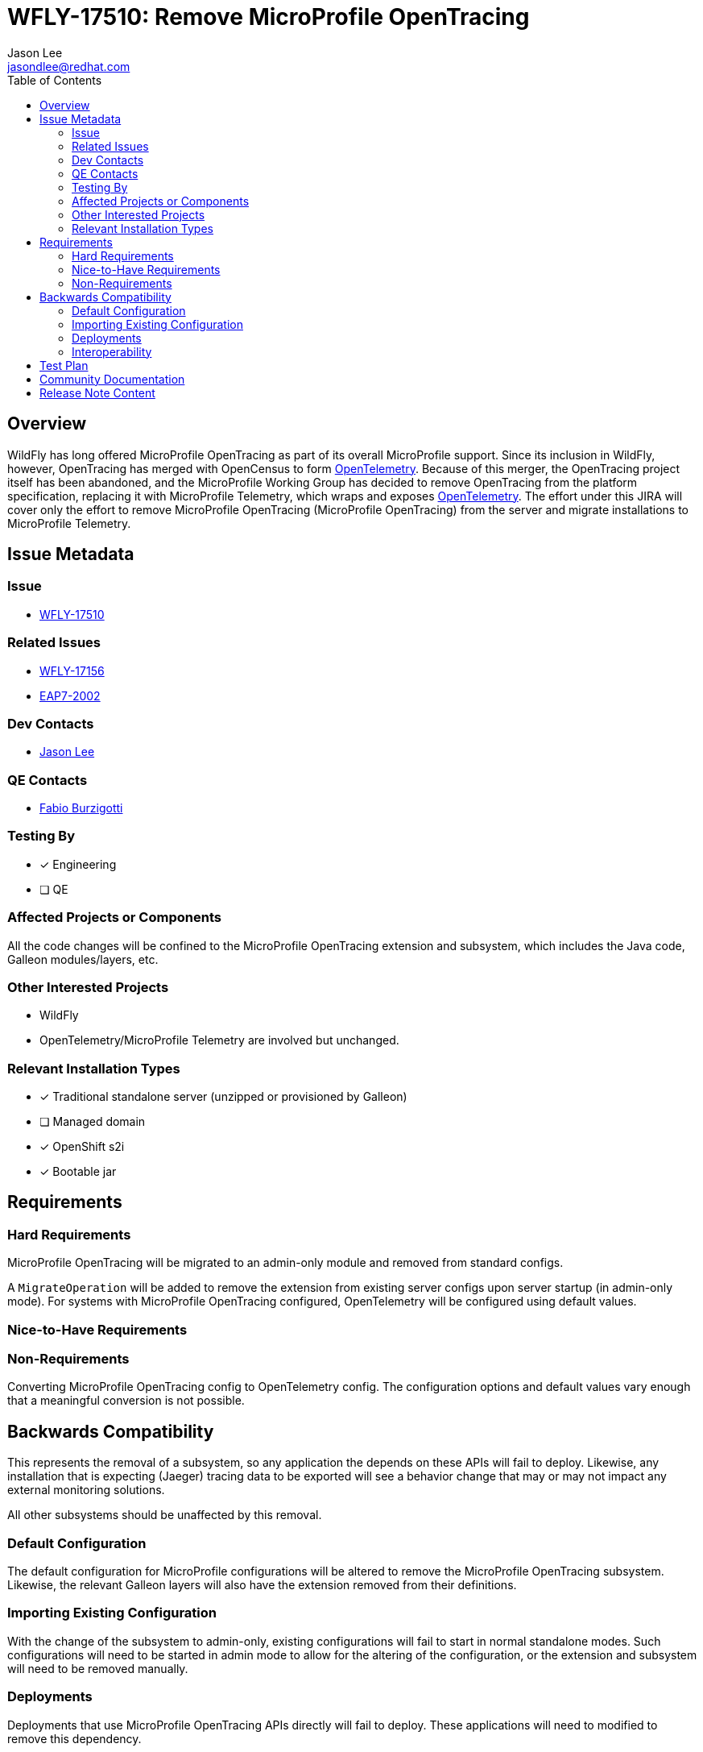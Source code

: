 = WFLY-17510: Remove MicroProfile OpenTracing
:author:            Jason Lee
:email:             jasondlee@redhat.com
:toc:               left
:icons:             font
:idprefix:
:idseparator:       -

== Overview

WildFly has long offered MicroProfile OpenTracing as part of its overall MicroProfile support. Since its inclusion in WildFly, however, OpenTracing has merged with OpenCensus to form https://opentelemetry.io[OpenTelemetry]. Because of this merger, the OpenTracing project itself has been abandoned, and the MicroProfile Working Group has decided to remove OpenTracing from the platform specification, replacing it with MicroProfile Telemetry, which wraps and exposes https://opentelemetry.io[OpenTelemetry]. The effort under this JIRA will cover only the effort to remove MicroProfile OpenTracing (MicroProfile OpenTracing) from the server and migrate installations to MicroProfile Telemetry.

== Issue Metadata

=== Issue

* https://issues.redhat.com/browse/WFLY-17510[WFLY-17510]

=== Related Issues

* https://issues.redhat.com/browse/WFLY-17156[WFLY-17156]
* https://issues.redhat.com/browse/EAP7-2002[EAP7-2002]

=== Dev Contacts

* mailto:{email}[{author}]

=== QE Contacts

* mailto:fburzigo@redhat.com[Fabio Burzigotti]

=== Testing By
* [x] Engineering
* [ ] QE

=== Affected Projects or Components

All the code changes will be confined to the MicroProfile OpenTracing extension and subsystem, which includes the Java code, Galleon modules/layers, etc.

=== Other Interested Projects

* WildFly
* OpenTelemetry/MicroProfile Telemetry are involved but unchanged.

=== Relevant Installation Types
* [x] Traditional standalone server (unzipped or provisioned by Galleon)
* [ ] Managed domain
* [x] OpenShift s2i
* [x] Bootable jar

== Requirements

=== Hard Requirements

MicroProfile OpenTracing will be migrated to an admin-only module and removed from standard configs.

A `MigrateOperation` will be added to remove the extension from existing server configs upon server startup (in admin-only mode). For systems with MicroProfile OpenTracing configured, OpenTelemetry will be configured using default values.

=== Nice-to-Have Requirements

=== Non-Requirements

Converting MicroProfile OpenTracing config to OpenTelemetry config. The configuration options and default values vary enough that a meaningful conversion is not possible.

== Backwards Compatibility

This represents the removal of a subsystem, so any application the depends on these APIs will fail to deploy. Likewise, any installation that is expecting (Jaeger) tracing data to be exported will see a behavior change that may or may not impact any external monitoring solutions.

All other subsystems should be unaffected by this removal.

=== Default Configuration

The default configuration for MicroProfile configurations will be altered to remove the MicroProfile OpenTracing subsystem. Likewise, the relevant Galleon layers will also have the extension removed from their definitions.

=== Importing Existing Configuration

With the change of the subsystem to admin-only, existing configurations will fail to start in normal standalone modes. Such configurations will need to be started in admin mode to allow for the altering of the configuration, or the extension and subsystem will need to be removed manually.

=== Deployments

Deployments that use MicroProfile OpenTracing APIs directly will fail to deploy. These applications will need to modified to remove this dependency.

Applications that do not use the affected API directly should deploy and run without modification or issue.

Any deployment environments that are expecting implicit tracing information to be exported will be affected. Since OpenTracing and OpenTelemetry differ in the means by which traces are exported, and the trace data itself differs, administrators will need to make the appropriate adjustments to both the configuration of WildFly, as well as any systems are consuming the exported trace data.

=== Interoperability

See the section of above for a discussion of trace data formats and exports.

== Test Plan

Tests will be added to verify that MicroProfile OpenTracing has been removed, and parsing tests will be modified as needed to verify that the system can continue to read/parse the subsystem config during migration.

Tests for MP OpenTracing under `testsuite/integration/microprofile`, `testsuite/integration/microprofile-tck`, https://github.com/jboss-eap-qe/eap-microprofile-test-suite/tree/master/microprofile-opentracing will be removed.

== Community Documentation

Any documentation related to MicroProfile OpenTracing will be removed as part of the feature implementation PR.

== Release Note Content

MicroProfile OpenTracing has been removed by the MicroProfile Working Group, so this feature has been removed from WildFly as well. Applications that depend on OpenTracing APIs will no longer deploy and will need to be migrated to another tracing solution such as OpenTelemetry.
